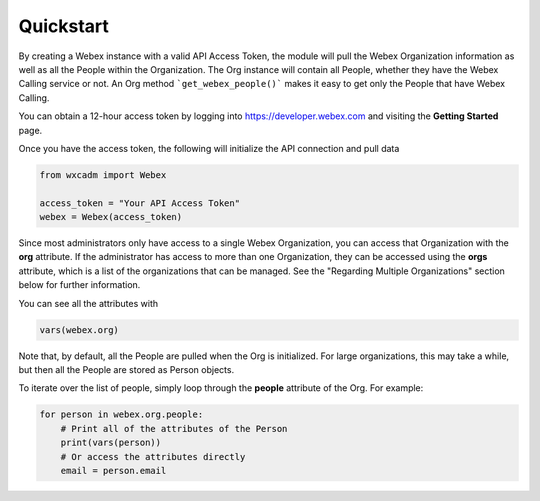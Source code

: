 Quickstart
==========
By creating a Webex instance with a valid API Access Token, the module will pull the Webex Organization information as
well as all the People within the Organization. The Org instance will contain all People, whether they have the
Webex Calling service or not. An Org method ```get_webex_people()``` makes it easy to get only the People that have
Webex Calling.

You can obtain a 12-hour access token by logging into https://developer.webex.com and visiting the **Getting Started**
page.

Once you have the access token, the following will initialize the API connection and pull data

.. code-block:: python

    from wxcadm import Webex

    access_token = "Your API Access Token"
    webex = Webex(access_token)

Since most administrators only have access to a single Webex Organization, you can access that Organization with the
**org** attribute. If the administrator has access to more than one Organization, they can be accessed using the
**orgs** attribute, which is a list of the organizations that can be managed. See the "Regarding Multiple
Organizations" section below for further information.

You can see all the attributes with

.. code-block:: python

    vars(webex.org)

Note that, by default, all the People are pulled when the Org is initialized. For large organizations, this may take
a while, but then all the People are stored as Person objects.

To iterate over the list of people, simply loop through the **people** attribute of the Org. For example:

.. code-block:: python

    for person in webex.org.people:
        # Print all of the attributes of the Person
        print(vars(person))
        # Or access the attributes directly
        email = person.email
